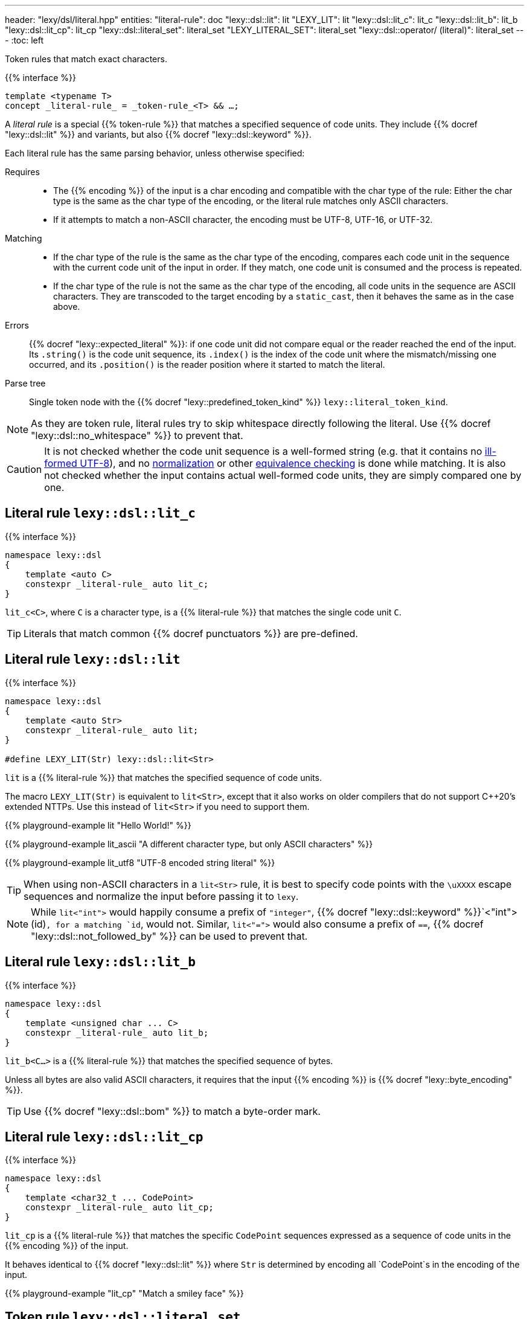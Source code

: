 ---
header: "lexy/dsl/literal.hpp"
entities:
  "literal-rule": doc
  "lexy::dsl::lit": lit
  "LEXY_LIT": lit
  "lexy::dsl::lit_c": lit_c
  "lexy::dsl::lit_b": lit_b
  "lexy::dsl::lit_cp": lit_cp
  "lexy::dsl::literal_set": literal_set
  "LEXY_LITERAL_SET": literal_set
  "lexy::dsl::operator/ (literal)": literal_set
---
:toc: left

[.lead]
Token rules that match exact characters.

{{% interface %}}
----
template <typename T>
concept _literal-rule_ = _token-rule_<T> && …;
----

A _literal rule_ is a special {{% token-rule %}} that matches a specified sequence of code units.
They include {{% docref "lexy::dsl::lit" %}} and variants, but also {{% docref "lexy::dsl::keyword" %}}.

Each literal rule has the same parsing behavior, unless otherwise specified:

Requires::
  * The {{% encoding %}} of the input is a char encoding and compatible with the char type of the rule:
    Either the char type is the same as the char type of the encoding, or the literal rule matches only ASCII characters.
  * If it attempts to match a non-ASCII character, the encoding must be UTF-8, UTF-16, or UTF-32.
Matching::
  * If the char type of the rule is the same as the char type of the encoding,
    compares each code unit in the sequence with the current code unit of the input in order.
    If they match, one code unit is consumed and the process is repeated.
  * If the char type of the rule is not the same as the char type of the encoding,
    all code units in the sequence are ASCII characters.
    They are transcoded to the target encoding by a `static_cast`, then it behaves the same as in the case above.
Errors::
  {{% docref "lexy::expected_literal" %}}: if one code unit did not compare equal or the reader reached the end of the input.
  Its `.string()` is the code unit sequence, its `.index()` is the index of the code unit where the mismatch/missing one occurred, and its `.position()` is the reader position where it started to match the literal.
Parse tree::
  Single token node with the {{% docref "lexy::predefined_token_kind" %}} `lexy::literal_token_kind`.

NOTE: As they are token rule, literal rules try to skip whitespace directly following the literal.
Use {{% docref "lexy::dsl::no_whitespace" %}} to prevent that.

CAUTION: It is not checked whether the code unit sequence is a well-formed string (e.g. that it contains no https://en.wikipedia.org/wiki/UTF-8#Invalid_sequences_and_error_handling[ill-formed UTF-8]), and no https://en.wikipedia.org/wiki/Unicode_equivalence#Normalization[normalization] or other https://en.wikipedia.org/wiki/Unicode_equivalence[equivalence checking] is done while matching.
It is also not checked whether the input contains actual well-formed code units, they are simply compared one by one.

[#lit_c]
== Literal rule `lexy::dsl::lit_c`

{{% interface %}}
----
namespace lexy::dsl
{
    template <auto C>
    constexpr _literal-rule_ auto lit_c;
}
----

[.lead]
`lit_c<C>`, where `C` is a character type, is a {{% literal-rule %}} that matches the single code unit `C`.

TIP: Literals that match common {{% docref punctuators %}} are pre-defined.

[#lit]
== Literal rule `lexy::dsl::lit`

{{% interface %}}
----
namespace lexy::dsl
{
    template <auto Str>
    constexpr _literal-rule_ auto lit;
}

#define LEXY_LIT(Str) lexy::dsl::lit<Str>
----

[.lead]
`lit` is a {{% literal-rule %}} that matches the specified sequence of code units.

The macro `LEXY_LIT(Str)` is equivalent to `lit<Str>`, except that it also works on older compilers that do not support C++20's extended NTTPs.
Use this instead of `lit<Str>` if you need to support them.

{{% playground-example lit "Hello World!" %}}

{{% playground-example lit_ascii "A different character type, but only ASCII characters" %}}

{{% playground-example lit_utf8 "UTF-8 encoded string literal" %}}

TIP: When using non-ASCII characters in a `lit<Str>` rule, it is best to specify code points with the `\uXXXX` escape sequences and normalize the input before passing it to `lexy`.

NOTE: While `lit<"int">` would happily consume a prefix of `"integer"`, {{% docref "lexy::dsl::keyword" %}}`<"int">(id)`, for a matching `id`, would not.
Similar, `lit<"=">` would also consume a prefix of `==`, {{% docref "lexy::dsl::not_followed_by" %}} can be used to prevent that.

[#lit_b]
== Literal rule `lexy::dsl::lit_b`

{{% interface %}}
----
namespace lexy::dsl
{
    template <unsigned char ... C>
    constexpr _literal-rule_ auto lit_b;
}
----

[.lead]
`lit_b<C...>` is a {{% literal-rule %}} that matches the specified sequence of bytes.

Unless all bytes are also valid ASCII characters, it requires that the input {{% encoding %}} is {{% docref "lexy::byte_encoding" %}}.

TIP: Use {{% docref "lexy::dsl::bom" %}} to match a byte-order mark.

[#lit_cp]
== Literal rule `lexy::dsl::lit_cp`

{{% interface %}}
----
namespace lexy::dsl
{
    template <char32_t ... CodePoint>
    constexpr _literal-rule_ auto lit_cp;
}
----

[.lead]
`lit_cp` is a {{% literal-rule %}} that matches the specific `CodePoint` sequences expressed as a sequence of code units in the {{% encoding %}} of the input.

It behaves identical to {{% docref "lexy::dsl::lit" %}} where `Str` is determined by encoding all `CodePoint`s in the encoding of the input.

{{% playground-example "lit_cp" "Match a smiley face" %}}

[#literal_set]
== Token rule `lexy::dsl::literal_set`

{{% interface %}}
----
namespace lexy
{
    struct expected_literal_set {};
}

namespace lexy::dsl
{
    constexpr _literal-set_ literal_set(_literal-rule_ auto ... literals);

    template <typename T>
    constexpr _literal-set_ literal_set(_symbol-table_<T> symbols);

    constexpr _literal-set_ operator/(_literal-set_ lhs, _literal-rule_ auto rhs);
    constexpr _literal-set_ operator/(_literal-set_ lhs, _literal-set_ auto rhs);
}

#define LEXY_LITERAL_SET(...)
----

[.lead]
`literal_set` is a {{% token-rule %}} that matches one of the specified literals.

Requires::
  * Each argument is a {{% literal-rule %}}.
  * If one literal rule uses case folding (e.g. {{% docref "lexy::dsl::ascii::case_folding" %}}),
    the other rules either do not use it, or use the same case folding rule;
    different case foldings cannot be mixed.
Matching::
  Tries to match each literal rule.
  If case folding is used, it applies to *all* rules in the set.
  Succeeds, if one of the matched, consuming the longest one.
Errors::
  `lexy::expected_literal_set`: if none of the literal rules matched; at the original reader position.
  The rule then fails without consuming anything.
Parse tree::
  Single token node with the {{% docref "lexy::predefined_token_kind" %}} `lexy::literal_token_kind`.

The second overload creates a literal set that matches all the symbols of the specified {{% docref "lexy::symbol_table" %}}.
It ignores their respective values.

`operator/` can be used to extend a literal set and add more literal rules to it.
The resulting literal set matches everything already matched by `lhs`, as well as `rhs`.

The macro `LEXY_LITERAL_SET(args)` is equivalent to `literal_set(args)`, except the type of the individual rules is erased.
This can shorten type names in error messages.

{{% playground-example literal_set "Match one of the given literals" %}}

NOTE: The implementation uses a https://en.wikipedia.org/wiki/Trie[trie] to match them efficiently,
instead of trying one after the other.

TIP: If you want to match a set of literals but also get information about which one matched, use {{% docref "lexy::dsl::symbol" %}} instead.

